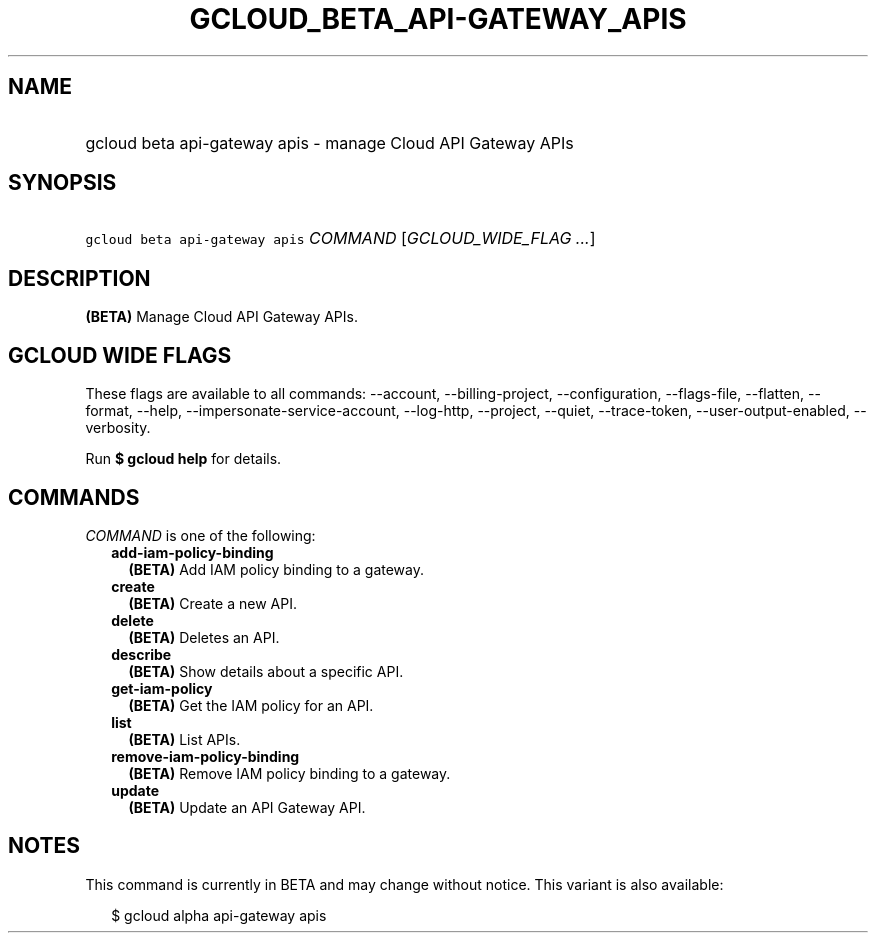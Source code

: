 
.TH "GCLOUD_BETA_API\-GATEWAY_APIS" 1



.SH "NAME"
.HP
gcloud beta api\-gateway apis \- manage Cloud API Gateway APIs



.SH "SYNOPSIS"
.HP
\f5gcloud beta api\-gateway apis\fR \fICOMMAND\fR [\fIGCLOUD_WIDE_FLAG\ ...\fR]



.SH "DESCRIPTION"

\fB(BETA)\fR Manage Cloud API Gateway APIs.



.SH "GCLOUD WIDE FLAGS"

These flags are available to all commands: \-\-account, \-\-billing\-project,
\-\-configuration, \-\-flags\-file, \-\-flatten, \-\-format, \-\-help,
\-\-impersonate\-service\-account, \-\-log\-http, \-\-project, \-\-quiet,
\-\-trace\-token, \-\-user\-output\-enabled, \-\-verbosity.

Run \fB$ gcloud help\fR for details.



.SH "COMMANDS"

\f5\fICOMMAND\fR\fR is one of the following:

.RS 2m
.TP 2m
\fBadd\-iam\-policy\-binding\fR
\fB(BETA)\fR Add IAM policy binding to a gateway.

.TP 2m
\fBcreate\fR
\fB(BETA)\fR Create a new API.

.TP 2m
\fBdelete\fR
\fB(BETA)\fR Deletes an API.

.TP 2m
\fBdescribe\fR
\fB(BETA)\fR Show details about a specific API.

.TP 2m
\fBget\-iam\-policy\fR
\fB(BETA)\fR Get the IAM policy for an API.

.TP 2m
\fBlist\fR
\fB(BETA)\fR List APIs.

.TP 2m
\fBremove\-iam\-policy\-binding\fR
\fB(BETA)\fR Remove IAM policy binding to a gateway.

.TP 2m
\fBupdate\fR
\fB(BETA)\fR Update an API Gateway API.


.RE
.sp

.SH "NOTES"

This command is currently in BETA and may change without notice. This variant is
also available:

.RS 2m
$ gcloud alpha api\-gateway apis
.RE

